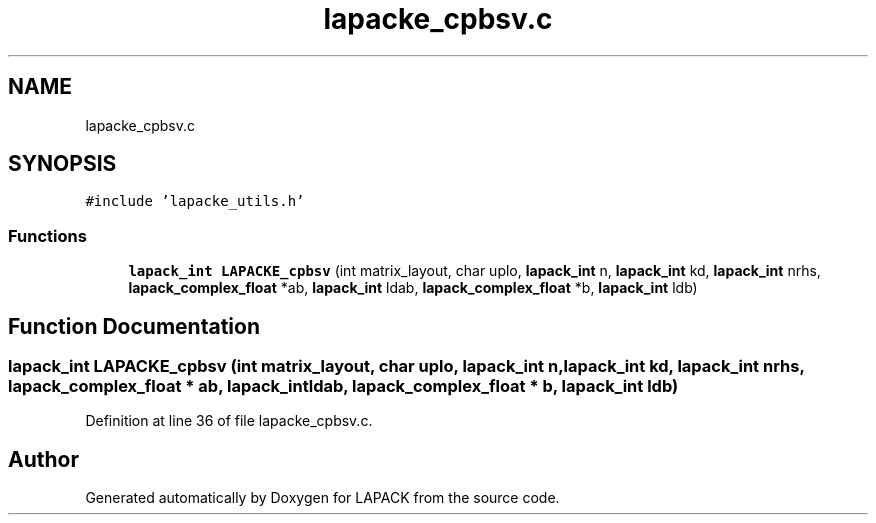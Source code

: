.TH "lapacke_cpbsv.c" 3 "Tue Nov 14 2017" "Version 3.8.0" "LAPACK" \" -*- nroff -*-
.ad l
.nh
.SH NAME
lapacke_cpbsv.c
.SH SYNOPSIS
.br
.PP
\fC#include 'lapacke_utils\&.h'\fP
.br

.SS "Functions"

.in +1c
.ti -1c
.RI "\fBlapack_int\fP \fBLAPACKE_cpbsv\fP (int matrix_layout, char uplo, \fBlapack_int\fP n, \fBlapack_int\fP kd, \fBlapack_int\fP nrhs, \fBlapack_complex_float\fP *ab, \fBlapack_int\fP ldab, \fBlapack_complex_float\fP *b, \fBlapack_int\fP ldb)"
.br
.in -1c
.SH "Function Documentation"
.PP 
.SS "\fBlapack_int\fP LAPACKE_cpbsv (int matrix_layout, char uplo, \fBlapack_int\fP n, \fBlapack_int\fP kd, \fBlapack_int\fP nrhs, \fBlapack_complex_float\fP * ab, \fBlapack_int\fP ldab, \fBlapack_complex_float\fP * b, \fBlapack_int\fP ldb)"

.PP
Definition at line 36 of file lapacke_cpbsv\&.c\&.
.SH "Author"
.PP 
Generated automatically by Doxygen for LAPACK from the source code\&.
